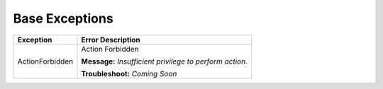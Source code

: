 Base Exceptions
===============

+------------------------+-----------------------------------------------------+
| Exception              | Error Description                                   |
+========================+=====================================================+
| ActionForbidden        | Action Forbidden                                    |
|                        |                                                     |
|                        | **Message:**                                        |
|                        | *Insufficient privilege to perform action.*         |
|                        |                                                     |
|                        | **Troubleshoot:**                                   |
|                        | *Coming Soon*                                       |
+------------------------+-----------------------------------------------------+

